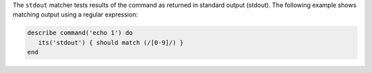 .. The contents of this file may be included in multiple topics (using the includes directive).
.. The contents of this file should be modified in a way that preserves its ability to appear in multiple topics.

The ``stdout`` matcher tests results of the command as returned in standard output (stdout). The following example shows matching output using a regular expression:

.. code-block:: ruby

   describe command('echo 1') do
      its('stdout') { should match (/[0-9]/) }
   end
